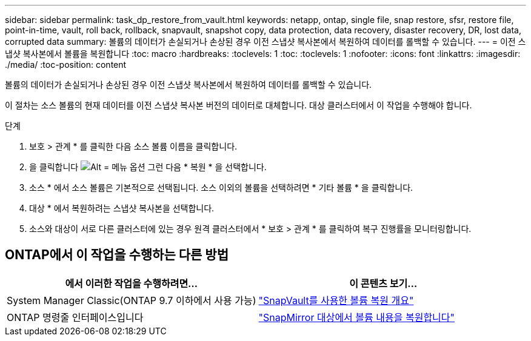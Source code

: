 ---
sidebar: sidebar 
permalink: task_dp_restore_from_vault.html 
keywords: netapp, ontap, single file, snap restore, sfsr, restore file, point-in-time, vault, roll back, rollback, snapvault, snapshot copy, data protection, data recovery, disaster recovery, DR, lost data, corrupted data 
summary: 볼륨의 데이터가 손실되거나 손상된 경우 이전 스냅샷 복사본에서 복원하여 데이터를 롤백할 수 있습니다. 
---
= 이전 스냅샷 복사본에서 볼륨을 복원합니다
:toc: macro
:hardbreaks:
:toclevels: 1
:toc: 
:toclevels: 1
:nofooter: 
:icons: font
:linkattrs: 
:imagesdir: ./media/
:toc-position: content


[role="lead"]
볼륨의 데이터가 손실되거나 손상된 경우 이전 스냅샷 복사본에서 복원하여 데이터를 롤백할 수 있습니다.

이 절차는 소스 볼륨의 현재 데이터를 이전 스냅샷 복사본 버전의 데이터로 대체합니다. 대상 클러스터에서 이 작업을 수행해야 합니다.

.단계
. 보호 > 관계 * 를 클릭한 다음 소스 볼륨 이름을 클릭합니다.
. 을 클릭합니다 image:icon_kabob.gif["Alt = 메뉴 옵션"] 그런 다음 * 복원 * 을 선택합니다.
. 소스 * 에서 소스 볼륨은 기본적으로 선택됩니다. 소스 이외의 볼륨을 선택하려면 * 기타 볼륨 * 을 클릭합니다.
. 대상 * 에서 복원하려는 스냅샷 복사본을 선택합니다.
. 소스와 대상이 서로 다른 클러스터에 있는 경우 원격 클러스터에서 * 보호 > 관계 * 를 클릭하여 복구 진행률을 모니터링합니다.




== ONTAP에서 이 작업을 수행하는 다른 방법

[cols="2"]
|===
| 에서 이러한 작업을 수행하려면... | 이 콘텐츠 보기... 


| System Manager Classic(ONTAP 9.7 이하에서 사용 가능) | link:https://docs.netapp.com/us-en/ontap-sm-classic/volume-restore-snapvault/index.html["SnapVault를 사용한 볼륨 복원 개요"^] 


| ONTAP 명령줄 인터페이스입니다 | link:https://docs.netapp.com/us-en/ontap/data-protection/restore-volume-snapvault-backup-task.html["SnapMirror 대상에서 볼륨 내용을 복원합니다"^] 
|===